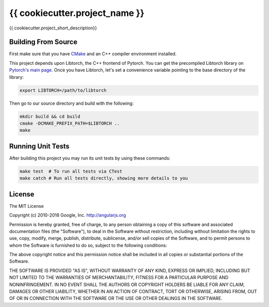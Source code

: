 ==============================
{{ cookiecutter.project_name }}
==============================

{{ cookiecutter.project_short_description}}

Building From Source
--------------------

First make sure that you have `CMake`_ and an C++ compiler environment installed.

This project depends upon Libtorch, the C++ frontend of Pytorch. You can get the
precompiled Libtorch library on `Pytorch's main page`_. Once you have Libtorch,
let's set a convenience variable pointing to the base directory of the library:

.. code-block:: console

    export LIBTORCH=/path/to/libtorch

Then go to our source directory and build with the following:

.. code-block:: console

    mkdir build && cd build
    cmake -DCMAKE_PREFIX_PATH=$LIBTORCH ..
    make

Running Unit Tests
------------------

After building this project you may run its unit tests by using these commands:


.. code-block:: console

    make test  # To run all tests via CTest
    make catch # Run all tests directly, showing more details to you

License
-------

The MIT License

Copyright (c) 2010-2018 Google, Inc. http://angularjs.org

Permission is hereby granted, free of charge, to any person obtaining a copy
of this software and associated documentation files (the "Software"), to deal
in the Software without restriction, including without limitation the rights
to use, copy, modify, merge, publish, distribute, sublicense, and/or sell
copies of the Software, and to permit persons to whom the Software is
furnished to do so, subject to the following conditions:

The above copyright notice and this permission notice shall be included in
all copies or substantial portions of the Software.

THE SOFTWARE IS PROVIDED "AS IS", WITHOUT WARRANTY OF ANY KIND, EXPRESS OR
IMPLIED, INCLUDING BUT NOT LIMITED TO THE WARRANTIES OF MERCHANTABILITY,
FITNESS FOR A PARTICULAR PURPOSE AND NONINFRINGEMENT. IN NO EVENT SHALL THE
AUTHORS OR COPYRIGHT HOLDERS BE LIABLE FOR ANY CLAIM, DAMAGES OR OTHER
LIABILITY, WHETHER IN AN ACTION OF CONTRACT, TORT OR OTHERWISE, ARISING FROM,
OUT OF OR IN CONNECTION WITH THE SOFTWARE OR THE USE OR OTHER DEALINGS IN
THE SOFTWARE.

.. _CMake: http://www.cmake.org/
.. _Pytorch's main page: https://pytorch.org/
